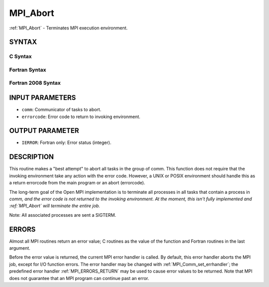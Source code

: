 .. _MPI_Abort:

MPI_Abort
~~~~~~~~~

:ref:`MPI_Abort` - Terminates MPI execution environment.

SYNTAX
======

C Syntax
--------

.. code-block:: c
   :linenos:

   #include <mpi.h>
   int MPI_Abort(MPI_Comm comm, int errorcode)

Fortran Syntax
--------------

.. code-block:: fortran
   :linenos:

   USE MPI
   ! or the older form: INCLUDE 'mpif.h'
   MPI_ABORT(COMM, ERRORCODE, IERROR)
   	INTEGER		COMM, ERRORCODE, IERROR

Fortran 2008 Syntax
-------------------

.. code-block:: fortran
   :linenos:

   USE mpi_f08
   MPI_Abort(comm, errorcode, ierror)
   	TYPE(MPI_Comm), INTENT(IN) :: comm
   	INTEGER, INTENT(IN) :: errorcode
   	INTEGER, OPTIONAL, INTENT(OUT) :: ierror

INPUT PARAMETERS
================

* ``comm``: Communicator of tasks to abort. 

* ``errorcode``: Error code to return to invoking environment. 

OUTPUT PARAMETER
================

* ``IERROR``: Fortran only: Error status (integer). 

DESCRIPTION
===========

This routine makes a "best attempt" to abort all tasks in the group of
comm. This function does not require that the invoking environment take
any action with the error code. However, a UNIX or POSIX environment
should handle this as a return errorcode from the main program or an
abort (errorcode).

The long-term goal of the Open MPI implementation is to terminate all
processes in all tasks that contain a process in *comm, and the error
code is not returned to the invoking environment. At the moment, this
isn't fully implemented and :ref:`MPI_Abort` will terminate the entire job.*

Note: All associated processes are sent a SIGTERM.

ERRORS
======

Almost all MPI routines return an error value; C routines as the value
of the function and Fortran routines in the last argument.

Before the error value is returned, the current MPI error handler is
called. By default, this error handler aborts the MPI job, except for
I/O function errors. The error handler may be changed with
:ref:`MPI_Comm_set_errhandler`; the predefined error handler :ref:`MPI_ERRORS_RETURN`
may be used to cause error values to be returned. Note that MPI does not
guarantee that an MPI program can continue past an error.
